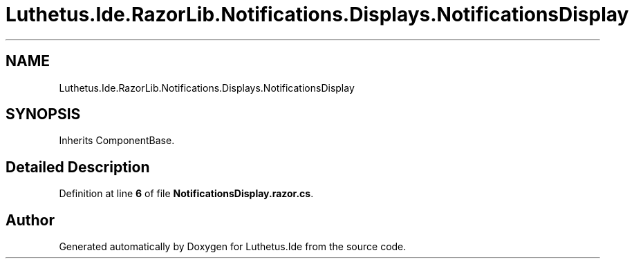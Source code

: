 .TH "Luthetus.Ide.RazorLib.Notifications.Displays.NotificationsDisplay" 3 "Version 1.0.0" "Luthetus.Ide" \" -*- nroff -*-
.ad l
.nh
.SH NAME
Luthetus.Ide.RazorLib.Notifications.Displays.NotificationsDisplay
.SH SYNOPSIS
.br
.PP
.PP
Inherits ComponentBase\&.
.SH "Detailed Description"
.PP 
Definition at line \fB6\fP of file \fBNotificationsDisplay\&.razor\&.cs\fP\&.

.SH "Author"
.PP 
Generated automatically by Doxygen for Luthetus\&.Ide from the source code\&.
